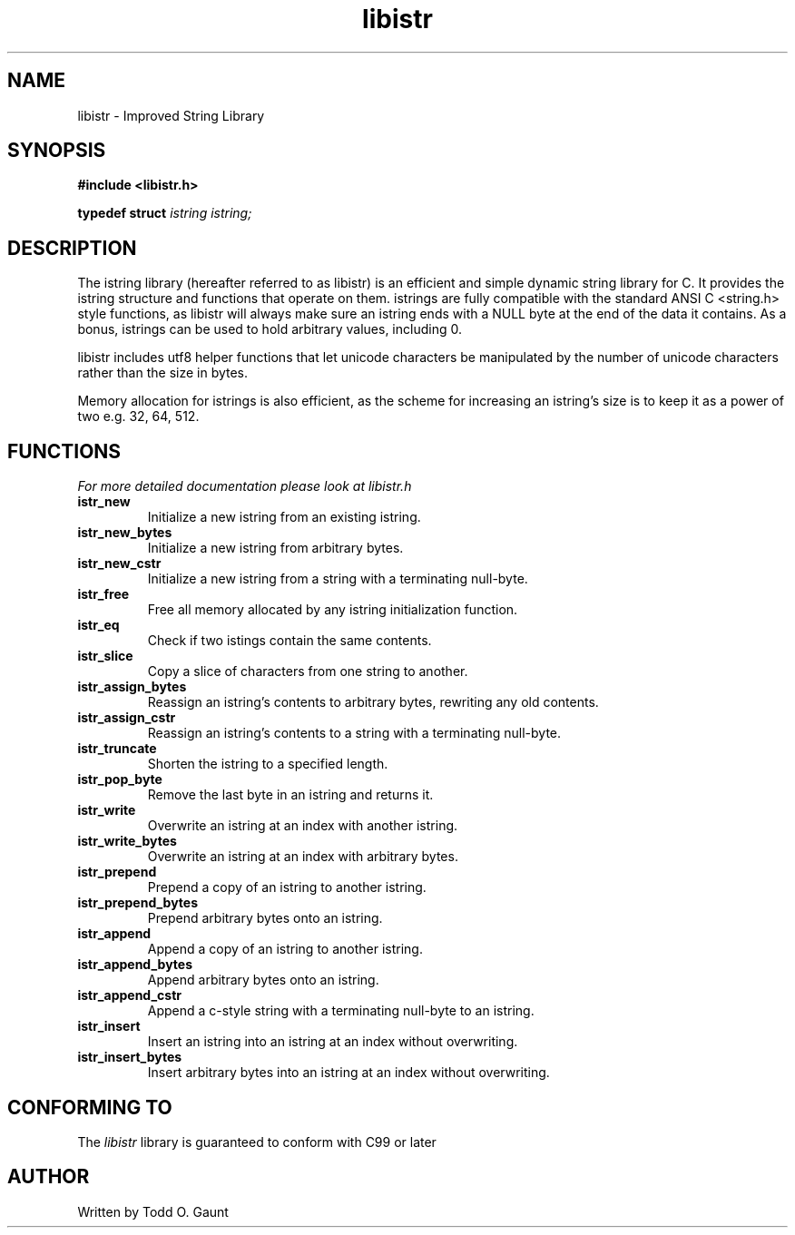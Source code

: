 .TH libistr 3 libistr\-VERSION
.SH NAME
libistr \- Improved String Library
.SH SYNOPSIS
.B #include <libistr.h>
.PP
.B typedef struct 
.I istring istring;
.SH DESCRIPTION
The istring library (hereafter referred to as libistr) is an efficient and 
simple dynamic string library for C. It provides the istring structure and 
functions that operate on them. istrings are fully compatible with the 
standard ANSI C <string.h> style functions, as libistr will always make sure 
an istring ends with a NULL byte at the end of the data it contains.
As a bonus, istrings can be used to hold arbitrary values, including 0.
.PP
libistr includes utf8 helper functions that let unicode characters be
manipulated by the number of unicode characters rather than the size in bytes.
.PP
Memory allocation for istrings is also efficient, as the scheme for increasing
an istring's size is to keep it as a power of two e.g. 32, 64, 512.
.PP
.SH FUNCTIONS
.I For more detailed documentation please look at libistr.h
.TP
.B istr_new
Initialize a new istring from an existing istring.
.TP
.B istr_new_bytes
Initialize a new istring from arbitrary bytes.
.TP
.B istr_new_cstr
Initialize a new istring from a string with a terminating null-byte.
.TP
.B istr_free
Free all memory allocated by any istring initialization function.
.TP
.B istr_eq
Check if two istings contain the same contents.
.TP
.B istr_slice
Copy a slice of characters from one string to another.
.TP
.B istr_assign_bytes
Reassign an istring's contents to arbitrary bytes, rewriting any old contents.
.TP
.B istr_assign_cstr
Reassign an istring's contents to a string with a terminating null-byte.
.TP
.B istr_truncate
Shorten the istring to a specified length.
.TP
.B istr_pop_byte
Remove the last byte in an istring and returns it.
.TP
.B istr_write
Overwrite an istring at an index with another istring.
.TP
.B istr_write_bytes
Overwrite an istring at an index with arbitrary bytes.
.TP
.B istr_prepend
Prepend a copy of an istring to another istring.
.TP
.B istr_prepend_bytes
Prepend arbitrary bytes onto an istring.
.TP
.B istr_append
Append a copy of an istring to another istring.
.TP
.B istr_append_bytes
Append arbitrary bytes onto an istring.
.TP
.B istr_append_cstr
Append a c-style string with a terminating null-byte to an istring.
.TP
.B istr_insert
Insert an istring into an istring at an index without overwriting.
.TP
.B istr_insert_bytes
Insert arbitrary bytes into an istring at an index without overwriting.
.SH CONFORMING TO
The
.I libistr
library is guaranteed to conform with C99 or later
.SH AUTHOR
Written by Todd O. Gaunt
